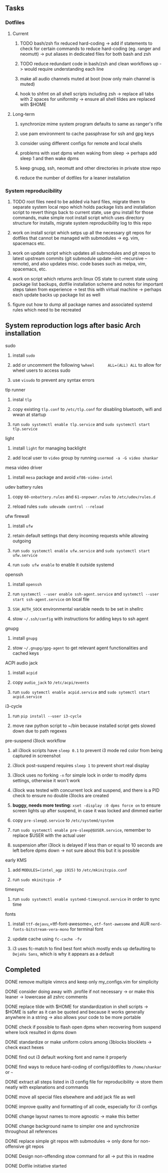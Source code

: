 #+STARTUP: overview
#+OPTIONS: ^:nil

** Tasks
*** Dotfiles
**** Current
***** TODO bash/zsh fix reduced hard-coding -> add if statements to check for certain commands to reduce hard-coding (eg. ranger and neomutt) -> put aliases in dedicated files for both bash and zsh
***** TODO reduce redundant code in bash/zsh and clean workflows up -> would require understanding each line
***** make all audio channels muted at boot (now only main channel is muted)
***** hook to shfmt on all shell scripts including zsh -> replace all tabs with 2 spaces for uniformity -> ensure all shell tildes are replaced with $HOME

**** Long-term
***** synchronize mime system program defaults to same as ranger's rifle
***** use pam environment to cache passphrase for ssh and gpg keys
***** consider using different configs for remote and local shells
***** problems with xset dpms when waking from sleep -> perhaps add sleep 1 and then wake dpms
***** keep gnupg, ssh, neomutt and other directories in private stow repo
***** reduce the number of dotfiles for a leaner installation

*** System reproducibility
***** TODO root files need to be added via hard files, migrate them to separate system local repo which holds package lists and installation script to revert things back to current state, use gnu install for those commands, make simple root install script which uses directory structure for installs, migrate system reproducibility log to this repo 
***** work on install script which setps up all the necessary git repos for dotfiles that cannot be managed with submodules -> eg. vim, spacemacs etc.
***** work on update script which updates all submodules and git repos to latest upstream commits (git submodule update --init --recursive --remote), and also updates misc. code bases such as melpa, vim, spacemacs, etc.
***** work on script which returns arch linux OS state to current state using package list backups, dotfile installation scheme and notes for important steps taken from experience -> test this with virtual machine -> perhaps each update backs up package list as well
***** figure out how to dump all package names and associated systemd rules which need to be recreated
 
** System reproduction logs after basic Arch installation
**** sudo
***** install =sudo=
***** add or uncomment the following =%wheel      ALL=(ALL) ALL= to allow for wheel users to access sudo
***** use =visudo= to prevent any syntax errors
**** tlp runner
***** instal =tlp= 
***** copy existing =tlp.conf= to =/etc/tlp.conf= for disabling bluetooth, wifi and wwan at startup
***** run =sudo systemctl enable tlp.service= and =sudo systemctl start tlp.service=  
**** light
***** install =light= for managing backlight
***** add local user to =video= group by running =usermod -a -G video shankar=  
**** mesa video driver
***** install =mesa= package and avoid =xf86-video-intel=
**** udev battery rules
***** copy =60-onbattery.rules= and =61-onpower.rules= to =/etc/udev/rules.d=
***** reload rules =sudo udevadm control --reload=
**** ufw firewall
***** install =ufw= 
***** retain default settings that deny incoming requests while allowing outgoing
***** run =sudo systemctl enable ufw.service= and =sudo systemctl start ufw.service=
***** run =sudo ufw enable= to enable it outside systemd
**** openssh
***** install =openssh=
***** run =systemctl --user enable ssh-agent.service= and =systemctl --user start ssh-agent.service= on local file
***** =SSH_AUTH_SOCK= environmental variable needs to be set in shellrc
***** stow =~/.ssh/config= with instructions for adding keys to ssh agent
**** gnupg
***** install =gnupg=
***** stow =~/.gnupg/gpg-agent= to get relevant agent functionalities and cached keys
**** ACPI audio jack
***** install =acpid=
***** copy =audio_jack= to =/etc/acpi/events=
***** run =sudo sytemctl enable acpid.service= and =sudo sytemctl start acpid.service=
**** i3-cycle
***** run =pip install --user i3-cycle=
***** move raw python script to ~/bin because installed script gets slowed down due to path regexes
**** pre-suspend i3lock workflow
***** all i3lock scripts have =sleep 0.1= to prevent i3 mode red color from being captured in screenshot
***** i3lock post-suspend requires =sleep 1= to prevent short real display
***** i3lock uses no forking =-n= for simple lock in order to modify dpms settings, otherwise it won't work
***** i3lock was tested with concurrent lock and suspend, and there is a PID check to ensure no double i3locks are created
***** *buggy, needs more testing:* =xset -display :0 dpms force on= to ensure screen lights up after suspend, in case it was locked and dimmed earlier
***** copy =pre-sleep@.service= to =/etc/systemd/system=
***** run =sudo systemctl enable pre-sleep@$USER.service=, remember to replace $USER with the actual user
***** suspension after i3lock is delayed if less than or equal to 10 seconds are left before dpms down -> not sure about this but it is possible
**** early KMS
***** add =MODULES=(intel_agp i915)= to =/etc/mkinitcpio.conf=
***** run =sudo mkinitcpio -P=
**** timesync
***** run =sudo systemctl enable systemd-timesyncd.service= in order to sync time
**** fonts
***** install =ttf-dejavu=,=ttf-font-awesome=, =otf-font-awesome= and AUR =nerd-fonts-bitstream-vera-mono= for terminal font
***** update cache using =fc-cache -fv=
***** i3 uses fc-match to find best font which mostly ends up defaulting to =DejaVu Sans=, which is why it appears as a default
      
** Completed
***** DONE remove multiple vimrcs and keep only my_configs.vim for simplicity
      CLOSED: [2020-11-10 Tue 03:52]
***** DONE consider doing away with .profile if not necessary -> or make this leaner -> lowercase all zshrc comments
      CLOSED: [2020-11-10 Tue 02:37]
***** DONE replace tilde with $HOME for standardization in shell scripts -> $HOME is safer as it can be quoted and because it works generally anywhere in a string -> also allows your code to be more portable
      CLOSED: [2020-11-09 Mon 17:16]
***** DONE check if possible to flash open dpms when recovering from suspend where lock resulted in dpms down
      CLOSED: [2020-11-09 Mon 01:40]
***** DONE standardize or make uniform colors among i3blocks blocklets -> check exact hexes
      CLOSED: [2020-11-08 Sun 16:06]
***** DONE find out i3 default working font and name it properly
      CLOSED: [2020-11-08 Sun 15:44]
***** DONE find ways to reduce hard-coding of configs/dotfiles to =/home/shankar= or =~=
      CLOSED: [2020-11-08 Sun 02:22]
***** DONE extract all steps listed in i3 config file for reproducibility -> store them neatly with explanations and commands
      CLOSED: [2020-11-07 Sat 19:19]
***** DONE move all special files elsewhere and add jack file as well
      CLOSED: [2020-11-07 Sat 15:01]
***** DONE improve quality and formatting of all code, especially for i3 configs
      CLOSED: [2020-11-07 Sat 14:47]
***** DONE change layout names to more agnostic -> make this better
      CLOSED: [2020-11-05 Thu 13:53]
***** DONE change background name to simpler one and synchronize throughout all references
      CLOSED: [2020-11-05 Thu 13:18]
***** DONE replace simple git repos with submodules -> only done for non-offensive git repos
      CLOSED: [2020-11-04 Wed 17:15]
***** DONE Design non-offending stow command for all -> put this in readme
      CLOSED: [2020-11-04 Wed 16:14]
***** DONE Dotfile initiative started
      CLOSED: [2020-11-04 Wed 16:14]
